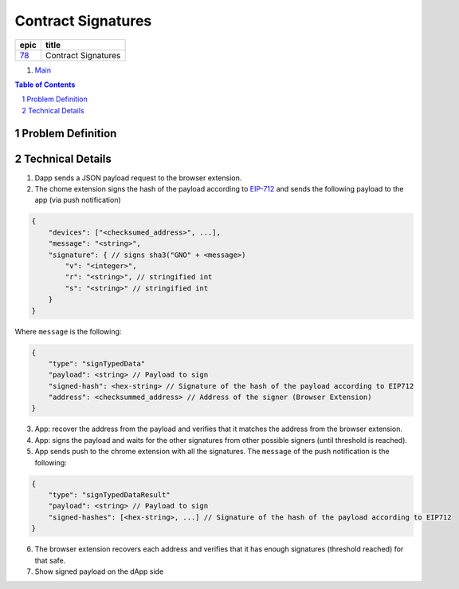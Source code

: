 ==========================================================
Contract Signatures
==========================================================

=====  ===================
epic      title       
=====  ===================
`78`_  Contract Signatures
=====  ===================

.. _78: https://github.com/gnosis/safe/issues/78

.. _Main:


#. `Main`_

.. sectnum::
.. contents:: Table of Contents
    :local:
    :depth: 2

Problem Definition
---------------------


Technical Details
-----------------

1. Dapp sends a JSON payload request to the browser extension.

2. The chome extension signs the hash of the payload according to EIP-712_ and sends the following payload to the app (via push notification)

.. code:: javascript
    
    {
        "devices": ["<checksumed_address>", ...],
        "message": "<string>",
        "signature": { // signs sha3("GNO" + <message>)
            "v": "<integer>",
            "r": "<string>", // stringified int
            "s": "<string>" // stringified int
        }
    }

::

Where ``message`` is the following:

.. code:: javascript
    
    {
        "type": "signTypedData"
        "payload": <string> // Payload to sign
        "signed-hash": <hex-string> // Signature of the hash of the payload according to EIP712
        "address": <checksummed_address> // Address of the signer (Browser Extension)
    }


3. App: recover the address from the payload and verifies that it matches the address from the browser extension.
4. App: signs the payload and waits for the other signatures from other possible signers (until threshold is reached).
5. App sends push to the chrome extension with all the signatures. The ``message`` of the push notification is the following:

.. code:: javascript
    
    {
        "type": "signTypedDataResult"
        "payload": <string> // Payload to sign
        "signed-hashes": [<hex-string>, ...] // Signature of the hash of the payload according to EIP712
    }

6. The browser extension recovers each address and verifies that it has enough signatures (threshold reached) for that safe.
7. Show signed payload on the dApp side

.. _EIP-712: https://github.com/ethereum/EIPs/blob/master/EIPS/eip-712.md
